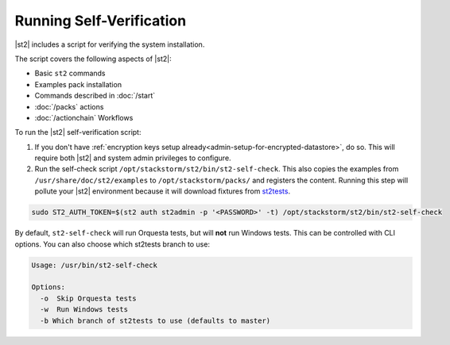 Running Self-Verification
=========================

|st2| includes a script for verifying the system installation.

The script covers the following aspects of |st2|:

* Basic ``st2`` commands
* Examples pack installation
* Commands described in :doc:`/start`
* :doc:`/packs` actions
* :doc:`/actionchain` Workflows

To run the |st2| self-verification script:

1. If you don't have :ref:`encryption keys setup already<admin-setup-for-encrypted-datastore>`, do so.
   This will require both |st2| and system admin privileges to configure.

2. Run the self-check script ``/opt/stackstorm/st2/bin/st2-self-check``. This also copies the examples from ``/usr/share/doc/st2/examples`` to ``/opt/stackstorm/packs/`` and registers the content. Running this step will pollute your |st2| environment because it will download fixtures from `st2tests <https://github.com/StackStorm/st2tests/tree/master/packs/>`__.

.. code-block:: bash

    sudo ST2_AUTH_TOKEN=$(st2 auth st2admin -p '<PASSWORD>' -t) /opt/stackstorm/st2/bin/st2-self-check

By default, ``st2-self-check`` will run Orquesta tests, but will **not** run Windows tests. This can be controlled with CLI options. You can also choose which st2tests branch to use: 

.. code-block:: bash

    Usage: /usr/bin/st2-self-check

    Options:
      -o  Skip Orquesta tests
      -w  Run Windows tests
      -b Which branch of st2tests to use (defaults to master)
